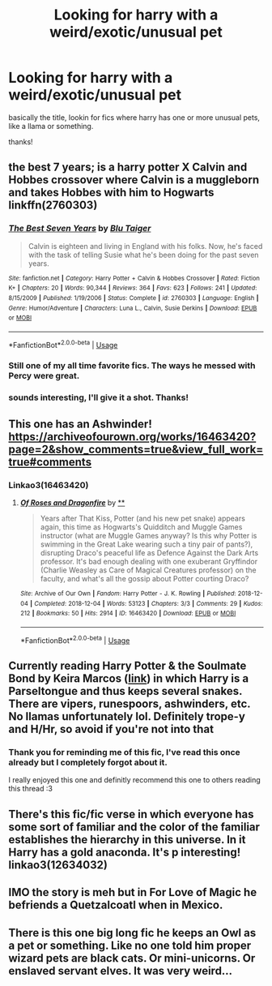 #+TITLE: Looking for harry with a weird/exotic/unusual pet

* Looking for harry with a weird/exotic/unusual pet
:PROPERTIES:
:Author: nielswerf001
:Score: 11
:DateUnix: 1545078857.0
:DateShort: 2018-Dec-18
:FlairText: Request
:END:
basically the title, lookin for fics where harry has one or more unusual pets, like a llama or something.

thanks!


** the best 7 years; is a harry potter X Calvin and Hobbes crossover where Calvin is a muggleborn and takes Hobbes with him to Hogwarts linkffn(2760303)
:PROPERTIES:
:Author: k-k-KFC
:Score: 3
:DateUnix: 1545084536.0
:DateShort: 2018-Dec-18
:END:

*** [[https://www.fanfiction.net/s/2760303/1/][*/The Best Seven Years/*]] by [[https://www.fanfiction.net/u/928920/Blu-Taiger][/Blu Taiger/]]

#+begin_quote
  Calvin is eighteen and living in England with his folks. Now, he's faced with the task of telling Susie what he's been doing for the past seven years.
#+end_quote

^{/Site/:} ^{fanfiction.net} ^{*|*} ^{/Category/:} ^{Harry} ^{Potter} ^{+} ^{Calvin} ^{&} ^{Hobbes} ^{Crossover} ^{*|*} ^{/Rated/:} ^{Fiction} ^{K+} ^{*|*} ^{/Chapters/:} ^{20} ^{*|*} ^{/Words/:} ^{90,344} ^{*|*} ^{/Reviews/:} ^{364} ^{*|*} ^{/Favs/:} ^{623} ^{*|*} ^{/Follows/:} ^{241} ^{*|*} ^{/Updated/:} ^{8/15/2009} ^{*|*} ^{/Published/:} ^{1/19/2006} ^{*|*} ^{/Status/:} ^{Complete} ^{*|*} ^{/id/:} ^{2760303} ^{*|*} ^{/Language/:} ^{English} ^{*|*} ^{/Genre/:} ^{Humor/Adventure} ^{*|*} ^{/Characters/:} ^{Luna} ^{L.,} ^{Calvin,} ^{Susie} ^{Derkins} ^{*|*} ^{/Download/:} ^{[[http://www.ff2ebook.com/old/ffn-bot/index.php?id=2760303&source=ff&filetype=epub][EPUB]]} ^{or} ^{[[http://www.ff2ebook.com/old/ffn-bot/index.php?id=2760303&source=ff&filetype=mobi][MOBI]]}

--------------

*FanfictionBot*^{2.0.0-beta} | [[https://github.com/tusing/reddit-ffn-bot/wiki/Usage][Usage]]
:PROPERTIES:
:Author: FanfictionBot
:Score: 2
:DateUnix: 1545084600.0
:DateShort: 2018-Dec-18
:END:


*** Still one of my all time favorite fics. The ways he messed with Percy were great.
:PROPERTIES:
:Author: TranSpyre
:Score: 1
:DateUnix: 1545107019.0
:DateShort: 2018-Dec-18
:END:


*** sounds interesting, I'll give it a shot. Thanks!
:PROPERTIES:
:Author: nielswerf001
:Score: 1
:DateUnix: 1545131750.0
:DateShort: 2018-Dec-18
:END:


** This one has an Ashwinder! [[https://archiveofourown.org/works/16463420?page=2&show_comments=true&view_full_work=true#comments]]
:PROPERTIES:
:Author: FontChoiceMatters
:Score: 3
:DateUnix: 1545088463.0
:DateShort: 2018-Dec-18
:END:

*** Linkao3(16463420)
:PROPERTIES:
:Author: FontChoiceMatters
:Score: 3
:DateUnix: 1545088573.0
:DateShort: 2018-Dec-18
:END:

**** [[https://archiveofourown.org/works/16463420][*/Of Roses and Dragonfire/*]] by [[https://www.archiveofourown.org][**]]

#+begin_quote
  Years after That Kiss, Potter (and his new pet snake) appears again, this time as Hogwarts's Quidditch and Muggle Games instructor (what are Muggle Games anyway? Is this why Potter is swimming in the Great Lake wearing such a tiny pair of pants?), disrupting Draco's peaceful life as Defence Against the Dark Arts professor. It's bad enough dealing with one exuberant Gryffindor (Charlie Weasley as Care of Magical Creatures professor) on the faculty, and what's all the gossip about Potter courting Draco?
#+end_quote

^{/Site/:} ^{Archive} ^{of} ^{Our} ^{Own} ^{*|*} ^{/Fandom/:} ^{Harry} ^{Potter} ^{-} ^{J.} ^{K.} ^{Rowling} ^{*|*} ^{/Published/:} ^{2018-12-04} ^{*|*} ^{/Completed/:} ^{2018-12-04} ^{*|*} ^{/Words/:} ^{53123} ^{*|*} ^{/Chapters/:} ^{3/3} ^{*|*} ^{/Comments/:} ^{29} ^{*|*} ^{/Kudos/:} ^{212} ^{*|*} ^{/Bookmarks/:} ^{50} ^{*|*} ^{/Hits/:} ^{2914} ^{*|*} ^{/ID/:} ^{16463420} ^{*|*} ^{/Download/:} ^{[[https://archiveofourown.org/downloads/An/Anonymous/16463420/Of%20Roses%20and%20Dragonfire.epub?updated_at=1543932009][EPUB]]} ^{or} ^{[[https://archiveofourown.org/downloads/An/Anonymous/16463420/Of%20Roses%20and%20Dragonfire.mobi?updated_at=1543932009][MOBI]]}

--------------

*FanfictionBot*^{2.0.0-beta} | [[https://github.com/tusing/reddit-ffn-bot/wiki/Usage][Usage]]
:PROPERTIES:
:Author: FanfictionBot
:Score: 1
:DateUnix: 1545088585.0
:DateShort: 2018-Dec-18
:END:


** Currently reading Harry Potter & the Soulmate Bond by Keira Marcos ([[http://keiramarcos.com/fan-fiction/harry-potter-the-soulmate-bond/][link]]) in which Harry is a Parseltongue and thus keeps several snakes. There are vipers, runespoors, ashwinders, etc. No llamas unfortunately lol. Definitely trope-y and H/Hr, so avoid if you're not into that
:PROPERTIES:
:Author: beetlejuuce
:Score: 3
:DateUnix: 1545088911.0
:DateShort: 2018-Dec-18
:END:

*** Thank you for reminding me of this fic, I've read this once already but I completely forgot about it.

I really enjoyed this one and definitly recommend this one to others reading this thread :3
:PROPERTIES:
:Author: nielswerf001
:Score: 1
:DateUnix: 1545131698.0
:DateShort: 2018-Dec-18
:END:


** There's this fic/fic verse in which everyone has some sort of familiar and the color of the familiar establishes the hierarchy in this universe. In it Harry has a gold anaconda. It's p interesting! linkao3(12634032)
:PROPERTIES:
:Author: mewtwo_official
:Score: 1
:DateUnix: 1545203211.0
:DateShort: 2018-Dec-19
:END:


** IMO the story is meh but in For Love of Magic he befriends a Quetzalcoatl when in Mexico.
:PROPERTIES:
:Author: timthomas299
:Score: 1
:DateUnix: 1545213858.0
:DateShort: 2018-Dec-19
:END:


** There is this one big long fic he keeps an Owl as a pet or something. Like no one told him proper wizard pets are black cats. Or mini-unicorns. Or enslaved servant elves. It was very weird...
:PROPERTIES:
:Author: StarDolph
:Score: 0
:DateUnix: 1545165870.0
:DateShort: 2018-Dec-19
:END:
